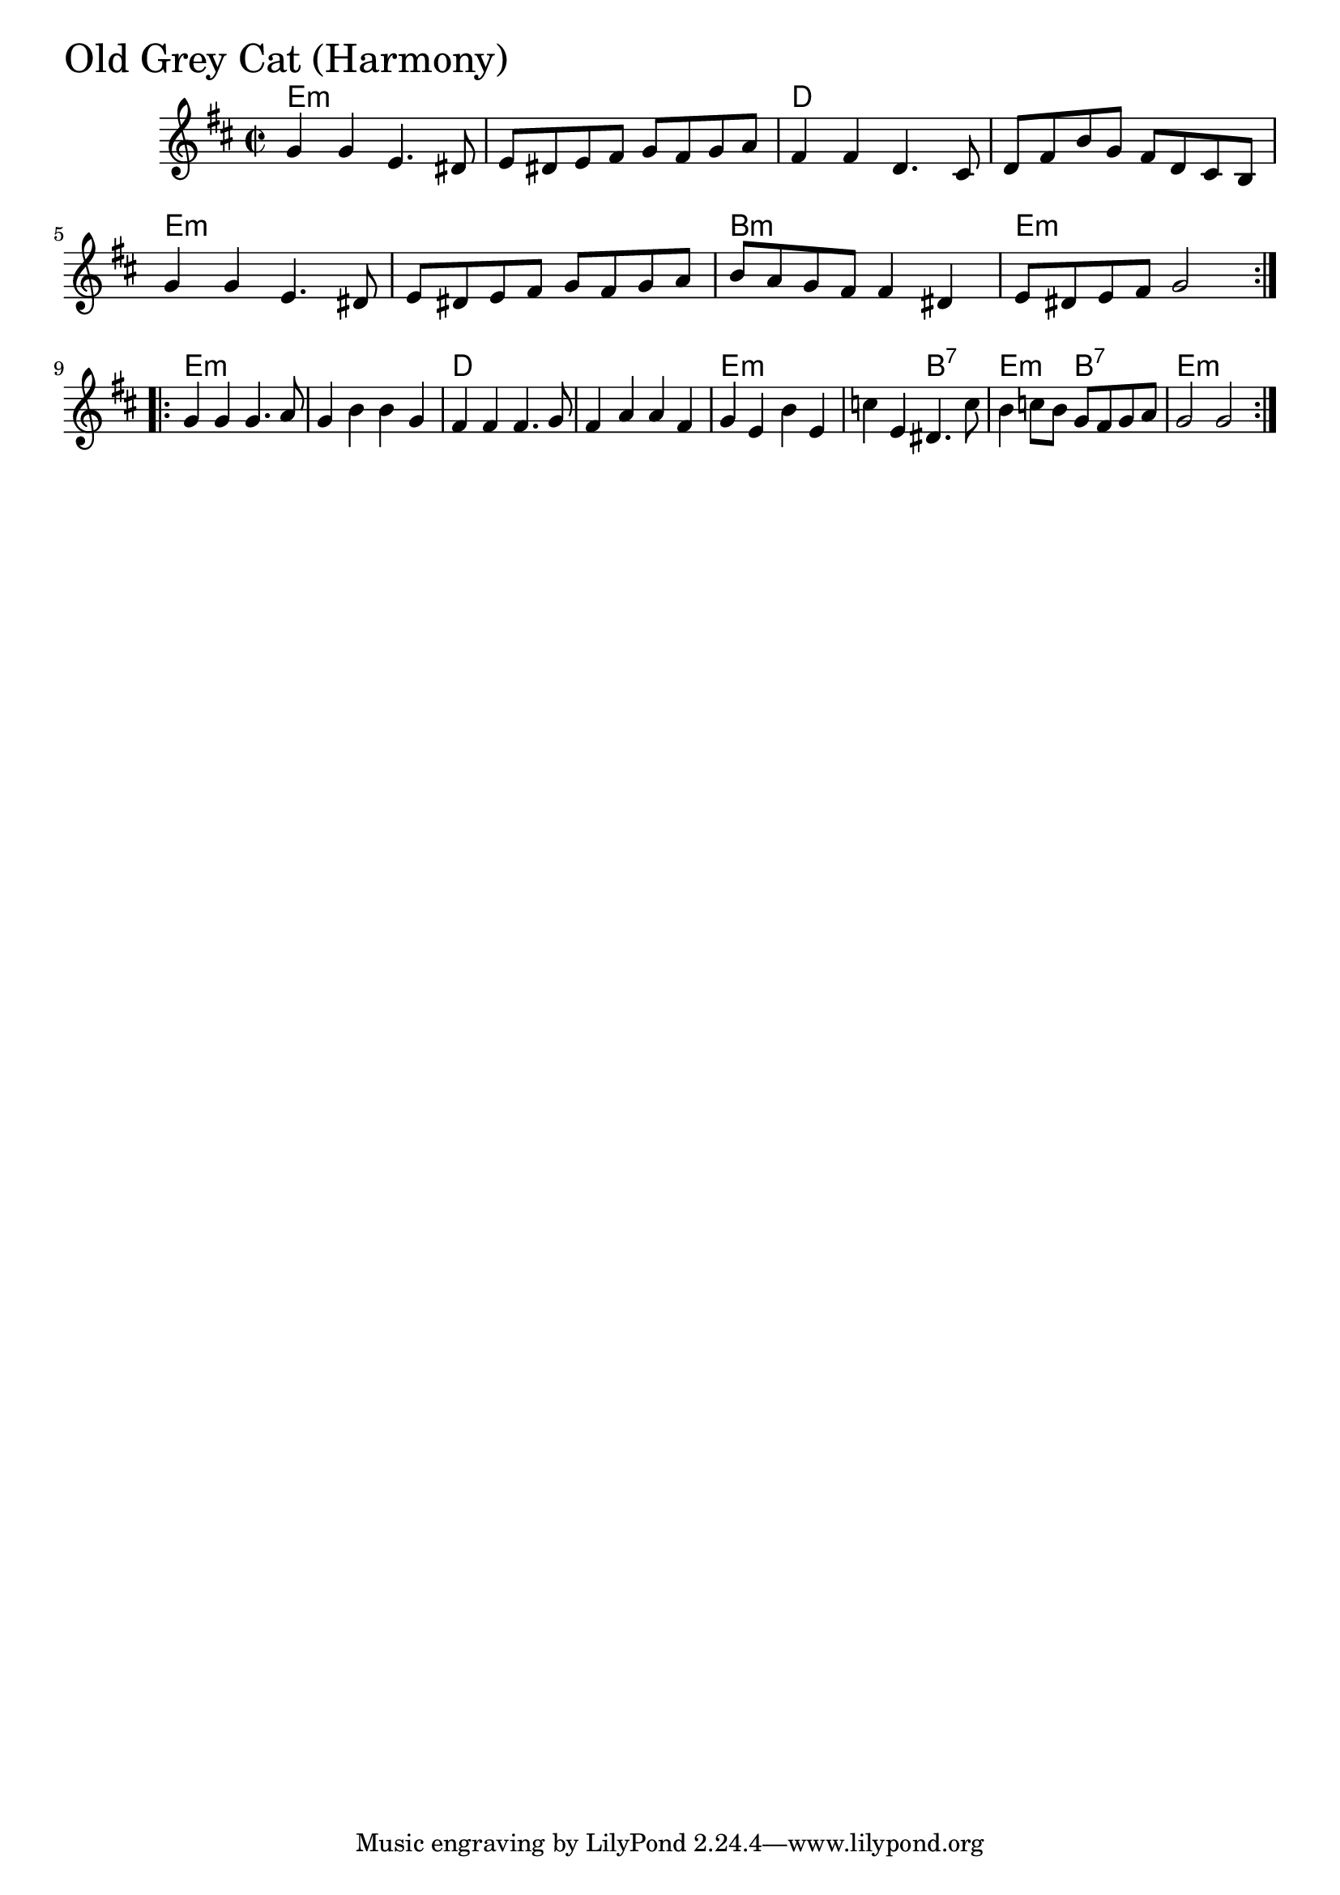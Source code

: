 \version "2.18.0"

OldGreyCatHarmonyChords = \chordmode{
  e1:m s d s
  e:m s b:m e:m
  e:m s d s
  e:m s2 b:7 e:m b:7 e1:m
}

OldGreyCatHarmony = \relative{
  \key d \major
  \time 2/2
  \repeat volta 2 {
    g'4 g e4. dis8
    e dis e fis g fis g a
    fis4 fis d4. cis8
    d fis b g fis d cis b
    g'4 g e4. dis8
    e dis e fis g fis g a
    b a g fis fis4 dis
    e8 dis e fis g2
  }
  \break
  \repeat volta 2{
    g4 g g4. a8
    g4 b b g
    fis fis fis4. g8
    fis4 a a fis
    g e b' e,
    c' e, dis4. c'8
    b4 c8 b g fis g a
    g2 g
  }

}


\score {
  <<
    \new ChordNames \OldGreyCatHarmonyChords 
    \new Staff { \clef treble \OldGreyCatHarmony }
  >>
  \header { piece = \markup {\fontsize #4.0 "Old Grey Cat (Harmony)" }}
  \layout {}
  \midi {}
}
